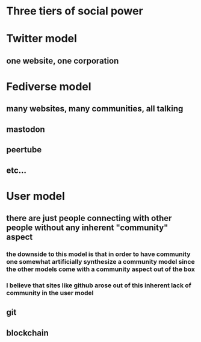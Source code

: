 * Three tiers of social power
* Twitter model
** one website, one corporation
* Fediverse model
** many websites, many communities, all talking
** mastodon
** peertube
** etc...
* User model
** there are just people connecting with other people without any inherent "community" aspect
*** the downside to this model is that in order to have community one somewhat artificially synthesize a community model since the other models come with a community aspect out of the box
*** I believe that sites like github arose out of this inherent lack of community in the user model
** git
** blockchain